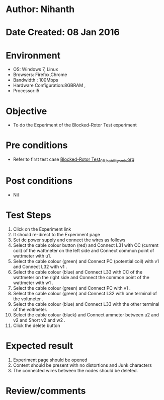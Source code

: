 * Author: Nihanth
* Date Created: 08 Jan 2016
* Environment
  - OS: Windows 7, Linux
  - Browsers: Firefox,Chrome
  - Bandwidth : 100Mbps
  - Hardware Configuration:8GBRAM , 
  - Processor:i5

* Objective
  - To do the Experiment of the Blocked-Rotor Test experiment

* Pre conditions
  - Refer to first test case [[https://github.com/Virtual-Labs/electrical-machines-iitg/blob/master/test-cases/integration_test-cases/Blocked-Rotor Test/Blocked-Rotor Test_01_Usability_smk.org][Blocked-Rotor Test_01_Usability_smk.org]]

* Post conditions
  - Nil
* Test Steps
  1. Click on the Experiment link 
  2. It should re-direct to the Experiment page
  3. Set dc power supply and connect the wires as follows 
  4. Select the cable colour button (red) and Connect L31 with CC (current coil) of the wattmeter on the left side and Connect common point of wattmeter with u1.
  5. Select the cable colour (green) and Connect PC (potential coil) with v1 and Connect L32 with v1 .
  6. Select the cable colour (blue) and Connect L33 with CC of the wattmeter on the right side and Connect the common point of the wattmeter with w1 .
  7. Select the cable colour (green) and Connect PC with v1 .
  8. Select the cable colour (green) and Connect L32 with one terminal of the voltmeter .
  9. Select the cable colour (blue) and Connect L33 with the other terminal of the voltmeter.
  10. Select the cable colour (black) and Connect ammeter between u2 and v2 and Short v2 and w2 .
  11. Click the delete button

* Expected result
  1. Experiment page should be opened
  2. Content should be present with no distortions and Junk characters
  3. The connected wires between the nodes should be deleted.

* Review/comments


